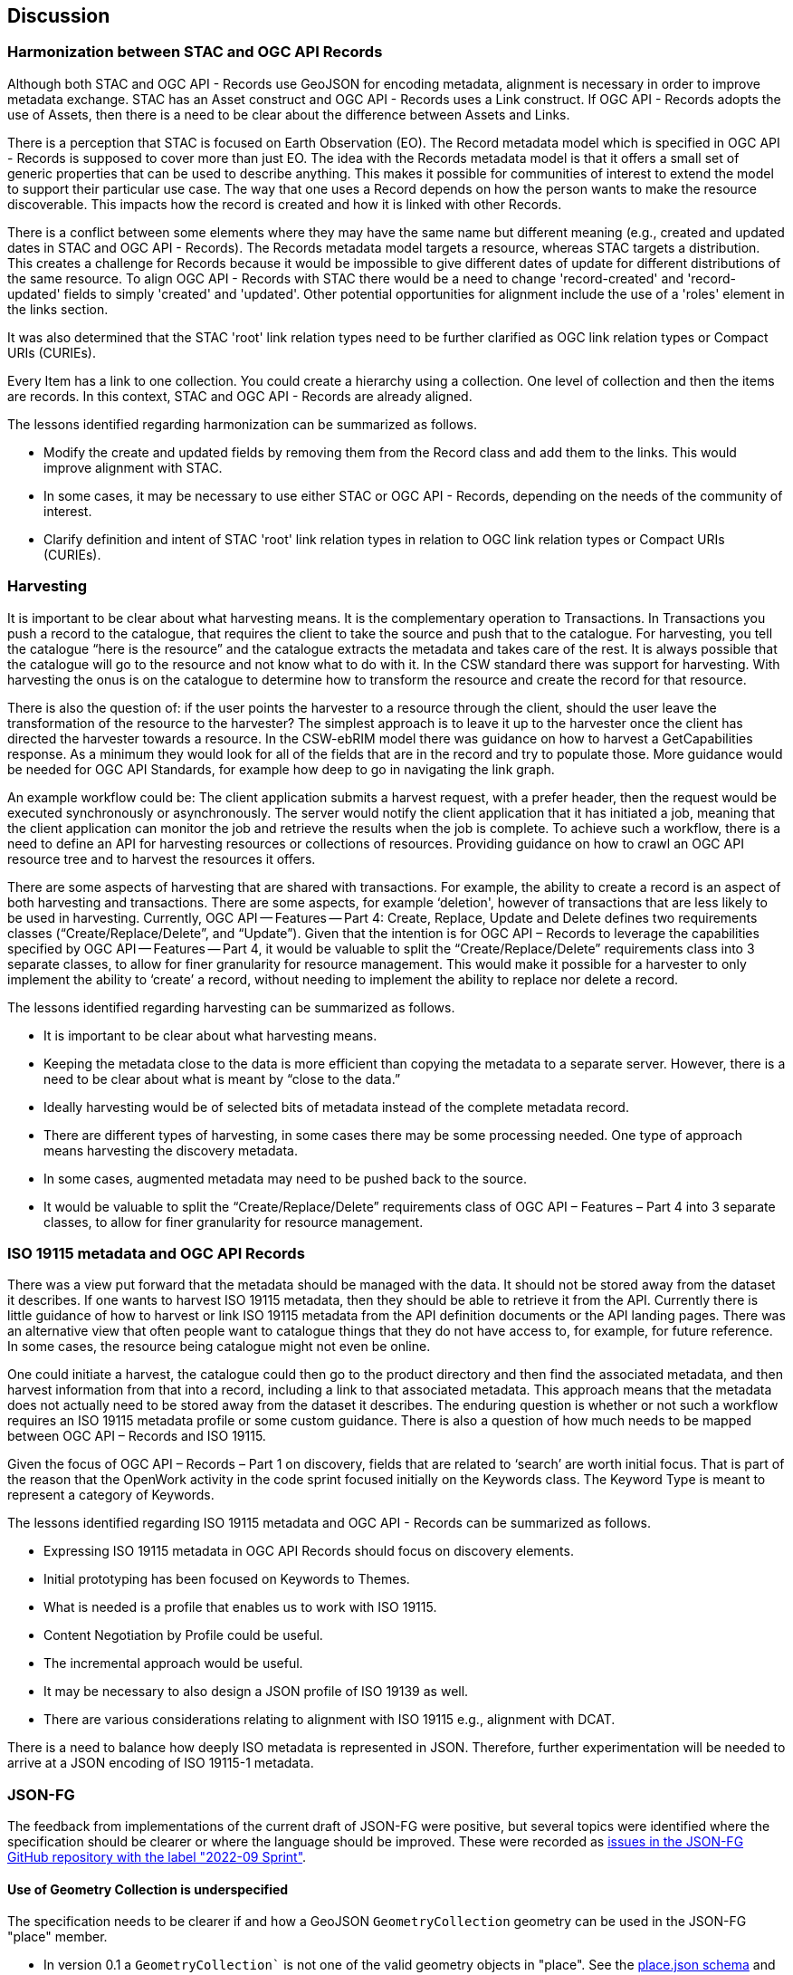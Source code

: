 [[discussion]]
== Discussion

=== Harmonization between STAC and OGC API Records

Although both STAC and OGC API - Records use GeoJSON for encoding metadata, alignment is necessary in order to improve metadata exchange. STAC has an Asset construct and OGC API - Records uses a Link construct. If OGC API - Records adopts the use of Assets, then there is a need to be clear about the difference between Assets and Links.

There is a perception that STAC is focused on Earth Observation (EO). The Record metadata model which is specified in OGC API - Records is supposed to cover more than just EO. The idea with the Records metadata model is that it offers a small set of generic properties that can be used to describe anything. This makes it possible for communities of interest to extend the model to support their particular use case. The way that one uses a Record depends on how the person wants to make the resource discoverable. This impacts how the record is created and how it is linked with other Records.

There is a conflict between some elements where they may have the same name but different meaning (e.g., created and updated dates in STAC and OGC API - Records). The Records metadata model targets a resource, whereas STAC targets a distribution. This creates a challenge for Records because it would be impossible to give different dates of update for different distributions of the same resource. To align OGC API - Records with STAC there would be a need to change 'record-created' and 'record-updated' fields to simply 'created' and 'updated'. Other potential opportunities for alignment include the use of a 'roles' element in the links section.

It was also determined that the STAC 'root' link relation types need to be further clarified as OGC link relation types or Compact URIs (CURIEs).

Every Item has a link to one collection. You could create a hierarchy using a collection. One level of collection and then the items are records. In this context, STAC and OGC API - Records are already aligned.

The lessons identified regarding harmonization can be summarized as follows.

[[stac-harmonization-lessons]]
* Modify the create and updated fields by removing them from the Record class and add them to the links. This would improve alignment with STAC.
* In some cases, it may be necessary to use either STAC or OGC API - Records, depending on the needs of the community of interest.
* Clarify definition and intent of STAC 'root' link relation types in relation to OGC link relation types or Compact URIs (CURIEs).

=== Harvesting

It is important to be clear about what harvesting means. It is the complementary operation to Transactions. In Transactions you push a record to the catalogue, that requires the client to take the source and push that to the catalogue. For harvesting, you tell the catalogue “here is the resource” and the catalogue extracts the metadata and takes care of the rest. It is always possible that the catalogue will go to the resource and not know what to do with it. In the CSW standard there was support for harvesting. With harvesting the onus is on the catalogue to determine how to transform the resource and create the record for that resource.

There is also the question of: if the user points the harvester to a resource through the client, should the user leave the transformation of the resource to the harvester? The simplest approach is to leave it up to the harvester once the client has directed the harvester towards a resource. In the CSW-ebRIM model there was guidance on how to harvest a GetCapabilities response. As a minimum they would look for all of the fields that are in the record and try to populate those. More guidance would be needed for OGC API Standards, for example how deep to go in navigating the link graph.

An example workflow could be: The client application submits a harvest request, with a prefer header, then the request would be executed synchronously or asynchronously. The server would notify the client application that it has initiated a job, meaning that the client application can monitor the job and retrieve the results when the job is complete. To achieve such a workflow, there is a need to define an API for harvesting resources or collections of resources. Providing guidance on how to crawl an OGC API resource tree and to harvest the resources it offers.

There are some aspects of harvesting that are shared with transactions. For example, the ability to create a record is an aspect of both harvesting and transactions. There are some aspects, for example ‘deletion', however of transactions that are less likely to be used in harvesting. Currently, OGC API — Features — Part 4: Create, Replace, Update and Delete defines two requirements classes (“Create/Replace/Delete”, and “Update”). Given that the intention is for OGC API – Records to leverage the capabilities specified by OGC API — Features — Part 4, it would be valuable to split the “Create/Replace/Delete” requirements class into 3 separate classes, to allow for finer granularity for resource management. This would make it possible for a harvester to only implement the ability to ‘create’ a record, without needing to implement the ability to replace nor delete a record.

The lessons identified regarding harvesting can be summarized as follows.

*	It is important to be clear about what harvesting means.
*	Keeping the metadata close to the data is more efficient than copying the metadata to a separate server. However, there is a need to be clear about what is meant by “close to the data.”
*	Ideally harvesting would be of selected bits of metadata instead of the complete metadata record.
*	There are different types of harvesting, in some cases there may be some processing needed. One type of approach means harvesting the discovery metadata.
*	In some cases, augmented metadata may need to be pushed back to the source.
*	It would be valuable to split the “Create/Replace/Delete” requirements class of OGC API – Features – Part 4 into 3 separate classes, to allow for finer granularity for resource management.

=== ISO 19115 metadata and OGC API Records

There was a view put forward that the metadata should be managed with the data. It should not be stored away from the dataset it describes. If one wants to harvest ISO 19115 metadata, then they should be able to retrieve it from the API. Currently there is little guidance of how to harvest or link ISO 19115 metadata from the API definition documents or the API landing pages. There was an alternative view that often people want to catalogue things that they do not have access to, for example, for future reference. In some cases, the resource being catalogue might not even be online.

One could initiate a harvest, the catalogue could then go to the product directory and then find the associated metadata, and then harvest information from that into a record, including a link to that associated metadata. This approach means that the metadata does not actually need to be stored away from the dataset it describes. The enduring question is whether or not such a workflow requires an ISO 19115 metadata profile or some custom guidance. There is also a question of how much needs to be mapped between OGC API – Records and ISO 19115.

Given the focus of OGC API – Records – Part 1 on discovery, fields that are related to ‘search’ are worth initial focus. That is part of the reason that the OpenWork activity in the code sprint focused initially on the Keywords class. The Keyword Type is meant to represent a category of Keywords.

The lessons identified regarding ISO 19115 metadata and OGC API - Records can be summarized as follows.

* Expressing ISO 19115 metadata in OGC API Records should focus on discovery elements.
* Initial prototyping has been focused on Keywords to Themes.
* What is needed is a profile that enables us to work with ISO 19115.
* Content Negotiation by Profile could be useful.
* The incremental approach would be useful.
* It may be necessary to also design a JSON profile of ISO 19139 as well.
* There are various considerations relating to alignment with ISO 19115 e.g., alignment with DCAT.

There is a need to balance how deeply ISO metadata is represented in JSON. Therefore, further experimentation will be needed to arrive at a JSON encoding of ISO 19115-1 metadata.

=== JSON-FG

The feedback from implementations of the current draft of JSON-FG were positive, but several topics were identified where the specification should be clearer or where the language should be improved. These were recorded as https://github.com/opengeospatial/ogc-feat-geo-json/issues?q=is%3Aissue+label%3A%222022-09+Sprint%22[issues in the JSON-FG GitHub repository with the label "2022-09 Sprint"].

==== Use of Geometry Collection is underspecified

The specification needs to be clearer if and how a GeoJSON `GeometryCollection` geometry can be used in the JSON-FG "place" member.

* In version 0.1 a `GeometryCollection`` is not one of the valid geometry objects in "place". See the https://github.com/opengeospatial/ogc-feat-geo-json/blob/main/core/schemas/place.json[place.json schema] and requirement `/req/core/geom-valid`.
* However, since a `GeometryCollection` can be used as a value in the GeoJSON "geometry" member, it could be argued that such geometry objects should also be allowed in "place", if another coordinate reference system is used.
* If `GeometryCollection` would be allowed in "place", the current scoping rules for the "coordRefSys" member would allow that multiple coordinate reference systems could be used in different geometry objects in the collection. This should not be allowed.

==== Clarify `CustomGeometry`

The `CustomGeometry` object in the JSON schema is an extension point for additional geometry objects specified by a community or by a future version of JSON-FG. The object validates JSON files with unknown geometry types in the "place" member, these files are considered valid JSON-FG. This implements the following statement in the specification:

> JSON-FG readers should be prepared to parse values of "place" that go beyond the schema that is implemented by the reader. Unknown members should be ignored and geometries that include an unknown geometry type should be mapped to null.

However, the `CustomGeometry` object is not discussed in the specification and just used in the JSON schema. The role of the object should be clarified.

==== Always include "geometry" when "place" is not null?

Currently the "geometry" member may be `null`, if the primary geometry of a feature is in the "place" member. According to the GeoJSON specification, such features are considered "unlocated," but the feature obviously has a location as expressed in the "place" member.

==== Additional JSON-FG metadata to simplify parsing

A proposal has been raised to add information to every JSON-FG document so that parsers can easily determine that the document is a JSON-FG document and the JSON-FG version used to encode the document. This could be addressed in multiple ways, e.g., by `"jsonfg_version": "0.1.0"` or by using the "conformsTo" member used in the OGC API standards and the URIs of the supported conformance classes.

==== Use of JSON-FG in OGC API Records and STAC

At the time of the Code Sprint, OGC API Records included a tentative requirements class with JSON-FG as an encoding of a record.

In addition, there is obvious overlap between new members specified by JSON-FG (e.g., "time") and content in a STAC item. A general difference is that JSON-FG adds members outside of the "properties" member to not interfere with the content of "properties", which is controlled by the generator of the data and may contain anything as needed for the intended use. This is a key design principle to also make information available to readers independent of how a community might represent the information in the "properties" member.

This is different in STAC and OGC API Records. Both specify an application schema, i.e., properties to be added in the "properties" container.

There was agreement that the different approaches of where to put properties are the result of the different scopes of the JSON-FG and STAC / OGC API Records specifications.

For example, if a STAC instance would (in the future) be encoded as JSON-FG, the relevant information would be duplicated in the "time", "place", "coordRefSys", "featureType" members of JSON-FG.

The same is true for OGC API Records. The JSON-FG requirements class should, for now, be removed from the OGC API Records specification.

The way the information is represented may differ, but in general there is a straightforward mapping between the different representations.

However, it would be good to revisit the ".." (based on ISO 8601) vs `null`` representation for unbounded interval ends,

* OGC API - Features uses `null`` in JSON interval arrays in the temporal extents of a Collection resource.
* OGC API - Features uses `..` in the "datetime" query parameter since the parameter uses the ISO 8601 interval text encoding.
* CQL2 Text and CQL2 JSON currently use `".."`. Earlier this was `null` in CQL2 JSON, but was changed to align with the CQL2 Text.
* JSON-FG also used `null`, but changed to `".."` to align with CQL2 JSON.

This should be re-discussed in the Features API SWG before finalizing CQL2. Options include the following.

* Always use `null` in JSON. A `NULL` keyword could also be added in CQL2 Text. The "datetime" query parameter uses the ISO 8601 text interval encoding with `/` as the separator and therefore also `..`.
* Always use `null` in JSON responses (Collection resource, JSON-FG), but continue to use `".."` in filters (i.e., CQL2).
* Leave as is.

=== Filtering associations with CQL2

Links and associations are a key part of a record in OGC API Records and of a STAC item. To properly support filtering on "links" or "assets" members, the CQL2 grammar needs to be extended.

* There was agreement to work on an extension to CQL2 that supports queryables that have objects and arrays as values. CQL2 currently has support for arrays, but only with simple values (string, number, boolean).
* This will be required for "links", but will also be needed for other cases including querying the "theme" property in Records or the "assets" member in STAC.
* The property with structure like "links", "theme" or "assets" would be published as a queryable with their schema.
* This is complementary to the approach to define a queryable that is not directly represented as a feature property in the response to make filtering data structures like "assets" simpler as described in OGC API - Features - Part 3: Filtering.
* The OGC API Records SWG should identify the requirements from the perspective of OGC API Records. Afterwards, the discussion should be moved to the Features API where the CQL2 extension should be drafted.

